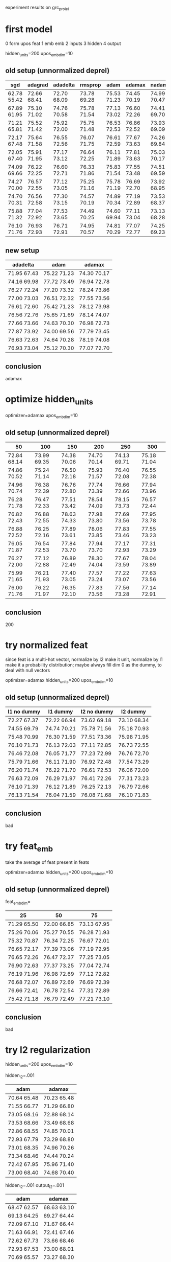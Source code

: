 experiment results on grc_proiel

* first model

0 form upos feat
1 emb emb
2 inputs
3 hidden
4 output

hidden_units=200 upos_emb_dim=10

** old setup (unnormalized deprel)

| sgd         | adagrad     | adadelta    | rmsprop     | adam        | adamax      | nadam       |
|-------------+-------------+-------------+-------------+-------------+-------------+-------------|
| 62.78 55.42 | 72.66 68.41 | 72.70 68.09 | 73.78 69.28 | 75.53 71.23 | 74.45 70.19 | 74.99 70.47 |
| 67.89 61.95 | 75.10 71.02 | 74.76 70.58 | 75.78 71.54 | 77.13 73.02 | 76.60 72.26 | 74.41 69.70 |
| 71.21 65.81 | 75.52 71.42 | 75.92 72.00 | 75.75 71.48 | 76.53 72.53 | 76.86 72.52 | 73.93 69.09 |
| 72.17 67.48 | 75.64 71.58 | 76.55 72.56 | 76.07 71.75 | 76.61 72.59 | 77.67 73.63 | 74.26 69.84 |
| 72.05 67.40 | 75.91 71.95 | 77.17 73.12 | 76.64 72.25 | 76.11 71.89 | 77.81 73.63 | 75.03 70.17 |
| 74.09 69.66 | 76.22 72.25 | 76.60 72.71 | 76.33 71.86 | 75.83 71.54 | 77.55 73.48 | 74.51 69.59 |
| 74.27 70.00 | 76.57 72.55 | 77.12 73.05 | 75.25 71.16 | 75.78 71.19 | 76.69 72.70 | 73.92 68.95 |
| 74.70 70.31 | 76.56 72.58 | 77.30 73.15 | 74.57 70.19 | 74.89 70.34 | 77.19 72.89 | 73.53 68.37 |
| 75.88 71.32 | 77.04 72.92 | 77.53 73.65 | 74.49 70.25 | 74.60 69.94 | 77.11 73.04 | 73.13 68.28 |
| 76.10 71.76 | 76.93 72.93 | 76.71 72.91 | 74.95 70.57 | 74.81 70.29 | 77.07 72.77 | 74.25 69.23 |

** new setup

| adadelta    | adam        | adamax      |
|-------------+-------------+-------------|
| 71.95 67.43 | 75.22 71.23 | 74.30 70.17 |
| 74.16 69.98 | 77.72 73.49 | 76.94 72.78 |
| 76.27 72.24 | 77.20 73.32 | 78.24 73.86 |
| 77.00 73.03 | 76.51 72.32 | 77.55 73.56 |
| 76.61 72.60 | 75.42 71.23 | 78.12 73.98 |
| 76.56 72.76 | 75.65 71.69 | 78.14 74.07 |
| 77.66 73.66 | 74.63 70.30 | 76.98 72.73 |
| 77.87 73.92 | 74.00 69.56 | 77.79 73.45 |
| 76.63 72.63 | 74.64 70.28 | 78.19 74.08 |
| 76.93 73.04 | 75.12 70.30 | 77.07 72.70 |

** conclusion

adamax

* optimize hidden_units

optimizer=adamax upos_emb_dim=10

** old setup (unnormalized deprel)

| 50          | 100         | 150         | 200         | 250         | 300         |
|-------------+-------------+-------------+-------------+-------------+-------------|
| 72.84 68.14 | 73.99 69.35 | 74.38 70.06 | 74.70 70.14 | 74.13 69.71 | 75.18 71.04 |
| 74.86 70.52 | 75.24 71.14 | 76.50 72.18 | 75.93 71.57 | 76.40 72.08 | 76.55 72.38 |
| 74.96 70.74 | 76.38 72.39 | 76.76 72.80 | 77.74 73.39 | 76.66 72.66 | 77.94 73.96 |
| 76.28 71.78 | 76.47 72.33 | 77.51 73.42 | 78.54 74.09 | 78.15 73.73 | 76.57 72.44 |
| 76.82 72.43 | 76.88 72.55 | 78.63 74.33 | 77.98 73.80 | 77.69 73.56 | 77.95 73.78 |
| 76.88 72.52 | 76.25 72.16 | 77.89 73.61 | 78.06 73.85 | 77.83 73.46 | 77.55 73.23 |
| 76.05 71.87 | 76.54 72.53 | 77.84 73.70 | 77.94 73.70 | 77.17 72.93 | 77.31 73.29 |
| 76.27 72.00 | 77.12 72.88 | 76.89 72.49 | 78.30 74.04 | 77.67 73.59 | 78.04 73.89 |
| 75.99 71.65 | 76.21 71.93 | 77.40 73.05 | 77.57 73.24 | 77.22 73.07 | 77.63 73.56 |
| 76.00 71.76 | 76.22 71.97 | 76.35 72.10 | 77.83 73.56 | 77.56 73.28 | 77.14 72.91 |

** conclusion

200

* try normalized feat

since feat is a multi-hot vector, normalize by l2 make it unit, normalize by l1
make it a probability distribution; maybe always fill dim 0 as the dummy, to deal
with null vectors

optimizer=adamax hidden_units=200 upos_emb_dim=10

** old setup (unnormalized deprel)

| l1 no dummy | l1 dummy    | l2 no dummy | l2 dummy    |
|-------------+-------------+-------------+-------------|
| 72.27 67.37 | 72.22 66.94 | 73.62 69.18 | 73.10 68.34 |
| 74.55 69.79 | 74.74 70.21 | 75.78 71.56 | 75.18 70.93 |
| 75.48 70.99 | 76.30 71.59 | 77.51 73.36 | 75.98 71.95 |
| 76.10 71.73 | 76.13 72.03 | 77.11 72.85 | 76.73 72.55 |
| 76.46 72.08 | 76.05 71.77 | 77.23 72.99 | 76.76 72.70 |
| 75.79 71.66 | 76.11 71.90 | 76.92 72.48 | 77.54 73.29 |
| 76.20 71.74 | 76.22 71.70 | 76.61 72.53 | 76.06 72.00 |
| 76.63 72.09 | 76.29 71.97 | 76.41 72.26 | 77.31 73.23 |
| 76.10 71.39 | 76.12 71.89 | 76.25 72.13 | 76.79 72.66 |
| 76.13 71.54 | 76.04 71.59 | 76.08 71.68 | 76.10 71.83 |

** conclusion

bad

* try feat_emb

take the average of feat present in feats

optimizer=adamax hidden_units=200 upos_emb_dim=10

** old setup (unnormalized deprel)

feat_emb_dim=

| 25          | 50          | 75          |
|-------------+-------------+-------------|
| 71.29 65.50 | 72.00 66.85 | 73.13 67.95 |
| 75.26 70.06 | 75.27 70.55 | 76.28 71.93 |
| 75.32 70.87 | 76.34 72.25 | 76.67 72.01 |
| 76.65 72.17 | 77.39 73.06 | 77.19 72.95 |
| 76.65 72.26 | 76.47 72.37 | 77.25 73.05 |
| 76.90 72.63 | 77.37 73.25 | 77.04 72.74 |
| 76.19 71.96 | 76.98 72.69 | 77.12 72.82 |
| 76.68 72.07 | 76.89 72.69 | 76.69 72.39 |
| 76.66 72.41 | 76.78 72.54 | 77.31 72.89 |
| 75.42 71.18 | 76.79 72.49 | 77.21 73.10 |

** conclusion

bad

* try l2 regularization

hidden_units=200 upos_emb_dim=10

hidden_l2=.001

| adam        | adamax      |
|-------------+-------------|
| 70.64 65.48 | 70.23 65.48 |
| 71.55 66.77 | 71.29 66.80 |
| 73.05 68.16 | 72.88 68.14 |
| 73.53 68.66 | 73.49 68.68 |
| 72.86 68.55 | 74.85 70.01 |
| 72.93 67.79 | 73.29 68.80 |
| 73.01 68.35 | 74.96 70.26 |
| 73.34 68.46 | 74.44 70.24 |
| 72.42 67.95 | 75.96 71.40 |
| 73.00 68.40 | 74.68 70.40 |

hidden_l2=.001 output_l2=.001

| adam        | adamax      |
|-------------+-------------|
| 68.47 62.57 | 68.63 63.10 |
| 69.13 64.25 | 69.27 64.44 |
| 72.09 67.10 | 71.67 66.44 |
| 71.63 66.91 | 72.41 67.46 |
| 72.62 67.73 | 73.66 68.46 |
| 72.93 67.53 | 73.00 68.01 |
| 70.69 65.57 | 73.27 68.30 |
| 71.51 66.27 | 72.17 67.38 |
| 70.71 66.17 | 74.24 69.13 |
| 70.39 65.63 | 74.10 69.33 |


hidden_l2=.001 output_l2=.001 emb_l2=.001

| adam        | adamax      |
|-------------+-------------|
| 67.69 62.08 | 68.43 63.18 |
| 68.68 62.72 | 68.13 62.47 |
| 66.60 60.75 | 69.84 64.53 |
| 68.02 62.58 | 70.30 64.53 |
| 69.80 64.09 | 68.30 62.55 |
| 68.38 62.24 | 70.05 64.61 |
| 70.31 64.67 | 69.88 64.31 |
| 69.56 64.23 | 69.31 63.97 |
| 71.29 65.67 | 70.79 65.42 |
| 70.19 64.70 | 70.55 64.95 |

** conclusion

bad

* optimize upos_emb_dim

|upos| = 15 + 2

optimizer=adamax hidden_units=200

** old setup (unnormalized deprel)

| 5           | 10          | 15          | 20          |
|-------------+-------------+-------------+-------------|
| 73.83 69.58 | 74.11 69.91 | 74.79 70.51 | 74.84 70.38 |
| 76.19 72.08 | 76.11 71.93 | 76.81 72.66 | 76.16 72.08 |
| 76.76 72.37 | 77.40 73.07 | 76.74 72.44 | 77.78 73.56 |
| 77.49 73.18 | 77.02 72.95 | 78.06 74.00 | 76.65 72.49 |
| 77.09 73.03 | 77.54 73.48 | 77.47 73.54 | 77.25 73.12 |
| 77.40 73.15 | 78.05 73.86 | 77.10 73.12 | 77.12 73.30 |
| 78.00 73.75 | 77.75 73.59 | 77.04 73.00 | 78.07 73.86 |
| 77.15 72.91 | 76.93 72.75 | 76.98 72.83 | 77.67 73.53 |
| 77.25 72.80 | 77.72 73.55 | 77.38 73.28 | 76.40 72.16 |
| 77.49 73.32 | 77.16 72.96 | 77.21 72.99 | 77.83 73.57 |

** new setup

| 10          | 15          |
|-------------+-------------|
| 74.30 70.17 | 74.30 70.00 |
| 76.94 72.78 | 77.29 73.42 |
| 78.24 73.86 | 77.91 73.62 |
| 77.55 73.56 | 77.48 73.43 |
| 78.12 73.98 | 77.92 73.96 |
| 78.14 74.07 | 77.65 73.64 |
| 76.98 72.73 | 77.63 73.25 |
| 77.79 73.45 | 76.88 72.86 |
| 78.19 74.08 | 77.86 73.68 |
| 77.07 72.70 | 77.18 72.79 |

** conclusion

10

* try 1hot upos

hidden_units=200

| adadelta    | adamax      |
|-------------+-------------|
| 71.76 67.34 | 73.55 69.29 |
| 74.78 70.64 | 76.69 72.32 |
| 74.85 70.83 | 77.40 73.66 |
| 76.00 72.02 | 77.47 73.60 |
| 77.08 73.02 | 77.37 73.43 |
| 76.94 73.07 | 76.96 72.89 |
| 77.29 73.39 | 77.11 73.03 |
| 77.62 73.55 | 76.52 72.77 |
|             | 76.89 72.74 |
|             | 76.37 72.35 |

** conclusion

bad

* try l1 reg on upos_emb

optimizer=adamax hidden_units=200 upos_emb_dim=30

l1=

| 0.01        | 0.001       |
|-------------+-------------|
| 72.55 68.47 | 73.88 69.84 |
| 75.53 71.36 | 76.77 72.80 |
| 75.95 71.67 | 77.81 73.83 |
| 77.18 73.24 | 77.78 73.50 |
| 75.92 71.61 | 78.09 74.14 |
| 76.59 72.46 | 77.43 73.12 |
| 76.67 72.76 | 77.32 73.04 |
| 76.99 72.67 | 77.16 72.82 |
| 76.36 72.17 | 77.10 73.06 |
| 76.47 72.27 | 77.01 72.73 |

** conclusion

bad

* try valency feature

optimizer=adamax hidden_units=200 upos_emb_dim=10

for children of s0&s1, add multi-hot

| deprel      | upos        |
|-------------+-------------|
| 75.96 71.78 | 75.26 70.85 |
| 77.75 73.44 | 76.35 72.36 |
| 77.57 73.56 | 76.95 72.90 |
| 78.24 74.30 | 77.53 73.54 |
| 77.31 73.39 | 77.67 73.91 |
| 77.57 73.71 | 77.23 73.29 |
| 78.34 74.58 | 76.79 72.77 |
| 78.12 74.18 | 77.12 73.03 |
| 76.84 72.88 | 77.31 73.21 |
|             | 76.71 72.47 |

** conclusion

could be helpful for labeled parsing

* try norm constraint

optimizer=adamax hidden_units=200 upos_emb_dim=10

on form_emb

| unit axis=1 | unit axis=0 | max 1 0     | max 2 0     |
|-------------+-------------+-------------+-------------|
| 74.86 70.83 | 75.49 71.10 | 75.02 70.81 | 73.52 69.29 |
| 77.80 73.75 | 76.82 72.82 | 77.86 73.70 | 77.21 73.39 |
| 76.97 73.18 | 78.27 74.47 | 77.37 73.51 | 78.00 74.23 |
| 77.83 73.98 | 78.00 74.33 | 78.54 74.63 | 77.97 74.11 |
| 78.44 74.54 | 79.39 75.77 | 79.39 75.42 | 79.45 75.67 |
| 77.97 74.21 | 78.46 74.59 | 78.36 74.60 | 79.30 75.47 |
| 77.45 73.59 | 79.39 75.45 | 79.36 75.59 | 78.66 75.05 |
| 77.64 73.86 | 78.89 74.94 | 78.27 74.57 | 79.48 75.79 |
| 77.23 73.45 | 79.32 75.56 | 78.95 75.15 | 78.53 75.02 |
| 77.48 73.69 | 78.78 75.01 | 78.68 74.96 | 78.45 74.79 |

axis=0

on form_emb & upos_emb

| unit        | max 1       |
|-------------+-------------|
| 74.76 70.57 | 74.67 70.52 |
| 76.38 72.25 | 76.49 72.42 |
| 76.83 73.02 | 77.74 73.95 |
| 78.74 74.99 | 77.57 73.89 |
| 79.18 75.29 | 78.51 74.74 |
| 78.95 75.30 | 78.68 75.00 |
| 78.92 75.09 | 79.12 75.28 |
| 79.69 75.96 | 78.44 74.84 |
| 79.00 74.99 | 78.95 75.07 |
| 79.73 75.93 | 78.12 74.42 |

unit_norm on form_emb & upos_emb
on hidden

| unit        | max 1       | max 2       |
|-------------+-------------+-------------|
| 70.38 65.81 | 70.27 65.32 | 72.79 68.50 |
| 70.89 65.74 | 72.05 67.15 | 74.30 70.03 |
| 70.99 66.11 | 70.29 65.21 | 73.70 69.42 |
| 70.00 65.35 | 69.77 65.29 | 73.92 69.46 |
| 70.71 66.25 | 71.25 66.49 | 72.87 68.63 |
| 71.40 66.49 | 70.93 66.57 | 73.75 69.48 |
| 71.15 66.66 | 71.07 66.17 | 74.47 70.25 |
| 71.17 66.35 | 68.95 64.43 | 75.03 70.43 |
| 70.88 65.98 | 71.04 66.20 | 74.87 70.70 |
| 69.89 65.07 | 70.75 66.16 | 74.47 70.35 |

unit_norm on form_emb & upos_emb & feat_emb(dim=30)

** conclusion

unit_norm on form_emb & upos_emb

* try dropout



** conclusion

????

* optimize upos_emb_dim again with unit_norm

|upos| = 15 + 2

optimizer=adamax hidden_units=200
unit_norm on form_emb & upos_emb

| 5 | 10 | 15 | 20 |
|---+----+----+----|
|   |    |    |    |

** conclusion

????
